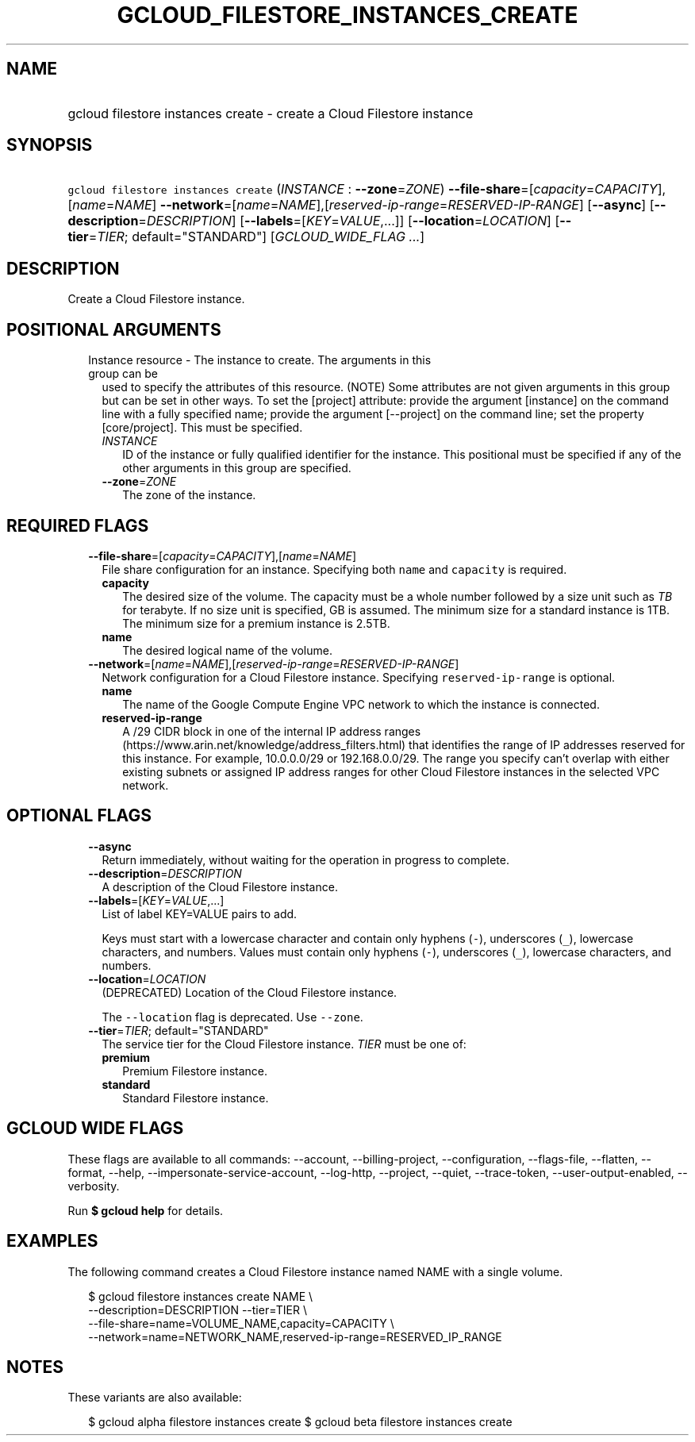 
.TH "GCLOUD_FILESTORE_INSTANCES_CREATE" 1



.SH "NAME"
.HP
gcloud filestore instances create \- create a Cloud Filestore instance



.SH "SYNOPSIS"
.HP
\f5gcloud filestore instances create\fR (\fIINSTANCE\fR\ :\ \fB\-\-zone\fR=\fIZONE\fR) \fB\-\-file\-share\fR=[\fIcapacity\fR=\fICAPACITY\fR],[\fIname\fR=\fINAME\fR] \fB\-\-network\fR=[\fIname\fR=\fINAME\fR],[\fIreserved\-ip\-range\fR=\fIRESERVED\-IP\-RANGE\fR] [\fB\-\-async\fR] [\fB\-\-description\fR=\fIDESCRIPTION\fR] [\fB\-\-labels\fR=[\fIKEY\fR=\fIVALUE\fR,...]] [\fB\-\-location\fR=\fILOCATION\fR] [\fB\-\-tier\fR=\fITIER\fR;\ default="STANDARD"] [\fIGCLOUD_WIDE_FLAG\ ...\fR]



.SH "DESCRIPTION"

Create a Cloud Filestore instance.



.SH "POSITIONAL ARGUMENTS"

.RS 2m
.TP 2m

Instance resource \- The instance to create. The arguments in this group can be
used to specify the attributes of this resource. (NOTE) Some attributes are not
given arguments in this group but can be set in other ways. To set the [project]
attribute: provide the argument [instance] on the command line with a fully
specified name; provide the argument [\-\-project] on the command line; set the
property [core/project]. This must be specified.

.RS 2m
.TP 2m
\fIINSTANCE\fR
ID of the instance or fully qualified identifier for the instance. This
positional must be specified if any of the other arguments in this group are
specified.

.TP 2m
\fB\-\-zone\fR=\fIZONE\fR
The zone of the instance.


.RE
.RE
.sp

.SH "REQUIRED FLAGS"

.RS 2m
.TP 2m
\fB\-\-file\-share\fR=[\fIcapacity\fR=\fICAPACITY\fR],[\fIname\fR=\fINAME\fR]
File share configuration for an instance. Specifying both \f5name\fR and
\f5capacity\fR is required.
.RS 2m
.TP 2m
\fBcapacity\fR
The desired size of the volume. The capacity must be a whole number followed by
a size unit such as \f5\fITB\fR\fR for terabyte. If no size unit is specified,
GB is assumed. The minimum size for a standard instance is 1TB. The minimum size
for a premium instance is 2.5TB.
.TP 2m
\fBname\fR
The desired logical name of the volume.
.RE
.sp
.TP 2m
\fB\-\-network\fR=[\fIname\fR=\fINAME\fR],[\fIreserved\-ip\-range\fR=\fIRESERVED\-IP\-RANGE\fR]
Network configuration for a Cloud Filestore instance. Specifying
\f5reserved\-ip\-range\fR is optional.
.RS 2m
.TP 2m
\fBname\fR
The name of the Google Compute Engine VPC network to which the instance is
connected.
.TP 2m
\fBreserved\-ip\-range\fR
A /29 CIDR block in one of the internal IP address ranges
(https://www.arin.net/knowledge/address_filters.html) that identifies the range
of IP addresses reserved for this instance. For example, 10.0.0.0/29 or
192.168.0.0/29. The range you specify can't overlap with either existing subnets
or assigned IP address ranges for other Cloud Filestore instances in the
selected VPC network.


.RE
.RE
.sp

.SH "OPTIONAL FLAGS"

.RS 2m
.TP 2m
\fB\-\-async\fR
Return immediately, without waiting for the operation in progress to complete.

.TP 2m
\fB\-\-description\fR=\fIDESCRIPTION\fR
A description of the Cloud Filestore instance.

.TP 2m
\fB\-\-labels\fR=[\fIKEY\fR=\fIVALUE\fR,...]
List of label KEY=VALUE pairs to add.

Keys must start with a lowercase character and contain only hyphens (\f5\-\fR),
underscores (\f5_\fR), lowercase characters, and numbers. Values must contain
only hyphens (\f5\-\fR), underscores (\f5_\fR), lowercase characters, and
numbers.

.TP 2m
\fB\-\-location\fR=\fILOCATION\fR
(DEPRECATED) Location of the Cloud Filestore instance.

The \f5\-\-location\fR flag is deprecated. Use \f5\-\-zone\fR.

.TP 2m
\fB\-\-tier\fR=\fITIER\fR; default="STANDARD"
The service tier for the Cloud Filestore instance. \fITIER\fR must be one of:

.RS 2m
.TP 2m
\fBpremium\fR
Premium Filestore instance.
.TP 2m
\fBstandard\fR
Standard Filestore instance.
.RE
.sp



.RE
.sp

.SH "GCLOUD WIDE FLAGS"

These flags are available to all commands: \-\-account, \-\-billing\-project,
\-\-configuration, \-\-flags\-file, \-\-flatten, \-\-format, \-\-help,
\-\-impersonate\-service\-account, \-\-log\-http, \-\-project, \-\-quiet,
\-\-trace\-token, \-\-user\-output\-enabled, \-\-verbosity.

Run \fB$ gcloud help\fR for details.



.SH "EXAMPLES"

The following command creates a Cloud Filestore instance named NAME with a
single volume.

.RS 2m
$ gcloud filestore instances create NAME   \e
    \-\-description=DESCRIPTION \-\-tier=TIER   \e
    \-\-file\-share=name=VOLUME_NAME,capacity=CAPACITY   \e
    \-\-network=name=NETWORK_NAME,reserved\-ip\-range=RESERVED_IP_RANGE
.RE



.SH "NOTES"

These variants are also available:

.RS 2m
$ gcloud alpha filestore instances create
$ gcloud beta filestore instances create
.RE

